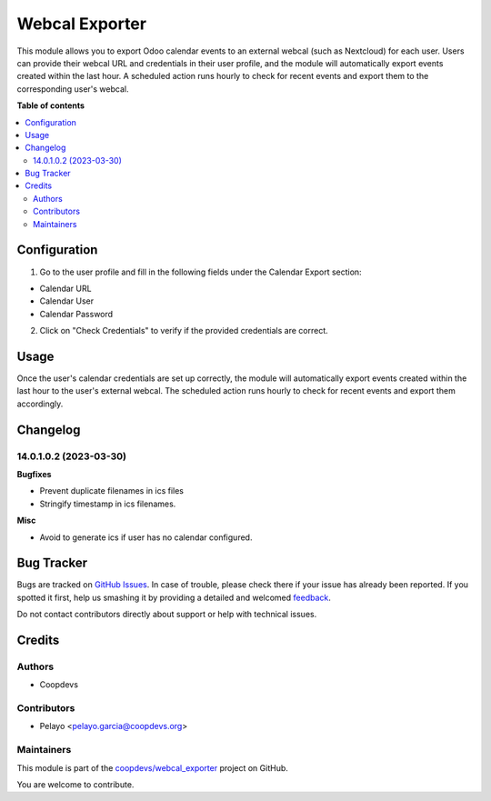 ===============
Webcal Exporter
===============

.. !!!!!!!!!!!!!!!!!!!!!!!!!!!!!!!!!!!!!!!!!!!!!!!!!!!!
   !! This file is generated by oca-gen-addon-readme !!
   !! changes will be overwritten.                   !!
   !!!!!!!!!!!!!!!!!!!!!!!!!!!!!!!!!!!!!!!!!!!!!!!!!!!!

.. |badge1| image:: https://img.shields.io/badge/maturity-Beta-yellow.png
    :target: https://odoo-community.org/page/development-status
    :alt: Beta
.. |badge2| image:: https://img.shields.io/badge/licence-AGPL--3-blue.png
    :target: http://www.gnu.org/licenses/agpl-3.0-standalone.html
    :alt: License: AGPL-3
.. |badge3| image:: https://img.shields.io/badge/github-coopdevs%2Fwebcal_exporter-lightgray.png?logo=github
    :target: https://github.com/coopdevs/webcal_exporter/tree/14.0/webcal_exporter
    :alt: coopdevs/webcal_exporter

|badge1| |badge2| |badge3| 

This module allows you to export Odoo calendar events to an external webcal (such as Nextcloud) for each user. Users can provide their webcal URL and credentials in their user profile, and the module will automatically export events created within the last hour. A scheduled action runs hourly to check for recent events and export them to the corresponding user's webcal.

**Table of contents**

.. contents::
   :local:

Configuration
=============

1. Go to the user profile and fill in the following fields under the Calendar Export section:
  
- Calendar URL  
  
- Calendar User  
  
- Calendar Password  
  
2. Click on "Check Credentials" to verify if the provided credentials are correct.

Usage
=====

Once the user's calendar credentials are set up correctly, the module will automatically export events created within the last hour to the user's external webcal. The scheduled action runs hourly to check for recent events and export them accordingly.

Changelog
=========

14.0.1.0.2 (2023-03-30)
~~~~~~~~~~~~~~~~~~~~~~~

**Bugfixes**

- Prevent duplicate filenames in ics files
- Stringify timestamp in ics filenames.

**Misc**

- Avoid to generate ics if user has no calendar configured.

Bug Tracker
===========

Bugs are tracked on `GitHub Issues <https://github.com/coopdevs/webcal_exporter/issues>`_.
In case of trouble, please check there if your issue has already been reported.
If you spotted it first, help us smashing it by providing a detailed and welcomed
`feedback <https://github.com/coopdevs/webcal_exporter/issues/new?body=module:%20webcal_exporter%0Aversion:%2014.0%0A%0A**Steps%20to%20reproduce**%0A-%20...%0A%0A**Current%20behavior**%0A%0A**Expected%20behavior**>`_.

Do not contact contributors directly about support or help with technical issues.

Credits
=======

Authors
~~~~~~~

* Coopdevs

Contributors
~~~~~~~~~~~~

- Pelayo <pelayo.garcia@coopdevs.org>

Maintainers
~~~~~~~~~~~

This module is part of the `coopdevs/webcal_exporter <https://github.com/coopdevs/webcal_exporter/tree/14.0/webcal_exporter>`_ project on GitHub.

You are welcome to contribute.
